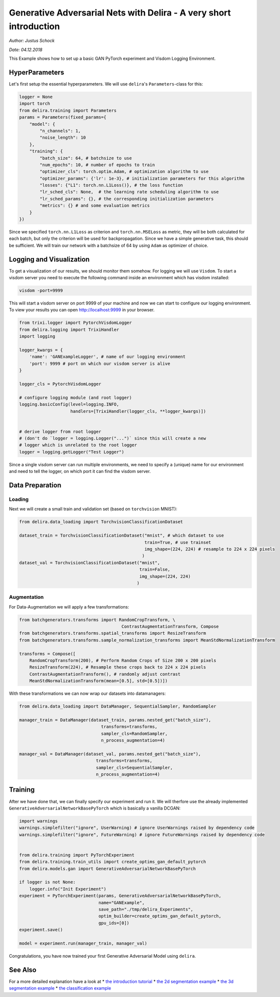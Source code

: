 
Generative Adversarial Nets with Delira - A very short introduction
===================================================================

*Author: Justus Schock*

*Date: 04.12.2018*

This Example shows how to set up a basic GAN PyTorch experiment and
Visdom Logging Environment.

HyperParameters
---------------

Let's first setup the essential hyperparameters. We will use
``delira``'s ``Parameters``-class for this:

.. code:: ipython3

    logger = None
    import torch
    from delira.training import Parameters
    params = Parameters(fixed_params={
        "model": {
            "n_channels": 1, 
            "noise_length": 10
        },
        "training": {
            "batch_size": 64, # batchsize to use
            "num_epochs": 10, # number of epochs to train
            "optimizer_cls": torch.optim.Adam, # optimization algorithm to use
            "optimizer_params": {'lr': 1e-3}, # initialization parameters for this algorithm
            "losses": {"L1": torch.nn.L1Loss()}, # the loss function
            "lr_sched_cls": None,  # the learning rate scheduling algorithm to use
            "lr_sched_params": {}, # the corresponding initialization parameters
            "metrics": {} # and some evaluation metrics
        }
    }) 

Since we specified ``torch.nn.L1Loss`` as criterion and
``torch.nn.MSELoss`` as metric, they will be both calculated for each
batch, but only the criterion will be used for backpropagation. Since we
have a simple generative task, this should be sufficient. We will train
our network with a batchsize of 64 by using ``Adam`` as optimizer of
choice.

Logging and Visualization
-------------------------

To get a visualization of our results, we should monitor them somehow.
For logging we will use ``Visdom``. To start a visdom server you need to
execute the following command inside an environment which has visdom
installed:

.. code:: shell

    visdom -port=9999

This will start a visdom server on port 9999 of your machine and now we
can start to configure our logging environment. To view your results you
can open http://localhost:9999 in your browser.

.. code:: ipython3

    from trixi.logger import PytorchVisdomLogger
    from delira.logging import TrixiHandler
    import logging
    
    logger_kwargs = {
        'name': 'GANExampleLogger', # name of our logging environment
        'port': 9999 # port on which our visdom server is alive
    }
    
    logger_cls = PytorchVisdomLogger
    
    # configure logging module (and root logger)
    logging.basicConfig(level=logging.INFO,
                        handlers=[TrixiHandler(logger_cls, **logger_kwargs)])
    
    
    # derive logger from root logger
    # (don't do `logger = logging.Logger("...")` since this will create a new
    # logger which is unrelated to the root logger
    logger = logging.getLogger("Test Logger")
    

Since a single visdom server can run multiple environments, we need to
specify a (unique) name for our environment and need to tell the logger,
on which port it can find the visdom server.

Data Preparation
----------------

Loading
~~~~~~~

Next we will create a small train and validation set (based on
``torchvision`` MNIST):

.. code:: ipython3

    from delira.data_loading import TorchvisionClassificationDataset
    
    dataset_train = TorchvisionClassificationDataset("mnist", # which dataset to use
                                                     train=True, # use trainset
                                                     img_shape=(224, 224) # resample to 224 x 224 pixels
                                                    )
    dataset_val = TorchvisionClassificationDataset("mnist", 
                                                   train=False,
                                                   img_shape=(224, 224)
                                                  )

Augmentation
~~~~~~~~~~~~

For Data-Augmentation we will apply a few transformations:

.. code:: ipython3

    from batchgenerators.transforms import RandomCropTransform, \
                                            ContrastAugmentationTransform, Compose
    from batchgenerators.transforms.spatial_transforms import ResizeTransform
    from batchgenerators.transforms.sample_normalization_transforms import MeanStdNormalizationTransform
    
    transforms = Compose([
        RandomCropTransform(200), # Perform Random Crops of Size 200 x 200 pixels
        ResizeTransform(224), # Resample these crops back to 224 x 224 pixels
        ContrastAugmentationTransform(), # randomly adjust contrast
        MeanStdNormalizationTransform(mean=[0.5], std=[0.5])]) 
    
    

With these transformations we can now wrap our datasets into
datamanagers:

.. code:: ipython3

    from delira.data_loading import DataManager, SequentialSampler, RandomSampler
    
    manager_train = DataManager(dataset_train, params.nested_get("batch_size"),
                                    transforms=transforms,
                                    sampler_cls=RandomSampler,
                                    n_process_augmentation=4)
    
    manager_val = DataManager(dataset_val, params.nested_get("batch_size"),
                                  transforms=transforms,
                                  sampler_cls=SequentialSampler,
                                  n_process_augmentation=4)
    

Training
--------

After we have done that, we can finally specify our experiment and run
it. We will therfore use the already implemented
``GenerativeAdversarialNetworkBasePyTorch`` which is basically a vanilla
DCGAN:

.. code:: ipython3

    import warnings
    warnings.simplefilter("ignore", UserWarning) # ignore UserWarnings raised by dependency code
    warnings.simplefilter("ignore", FutureWarning) # ignore FutureWarnings raised by dependency code
    
    
    from delira.training import PyTorchExperiment
    from delira.training.train_utils import create_optims_gan_default_pytorch
    from delira.models.gan import GenerativeAdversarialNetworkBasePyTorch
    
    if logger is not None:
        logger.info("Init Experiment")
    experiment = PyTorchExperiment(params, GenerativeAdversarialNetworkBasePyTorch,
                                   name="GANExample",
                                   save_path="./tmp/delira_Experiments",
                                   optim_builder=create_optims_gan_default_pytorch,
                                   gpu_ids=[0])
    experiment.save()
    
    model = experiment.run(manager_train, manager_val)

Congratulations, you have now trained your first Generative Adversarial
Model using ``delira``.

See Also
--------

For a more detailed explanation have a look at \* `the introduction
tutorial <tutorial_delira.ipynb,>`__ \* `the 2d segmentation
example <segmentation_2d_pytorch.ipynb,>`__ \* `the 3d segmentation
example <segmentation_3d_pytorch.ipynb,>`__ \* `the classification
example <classification_pytorch.ipynb,>`__
